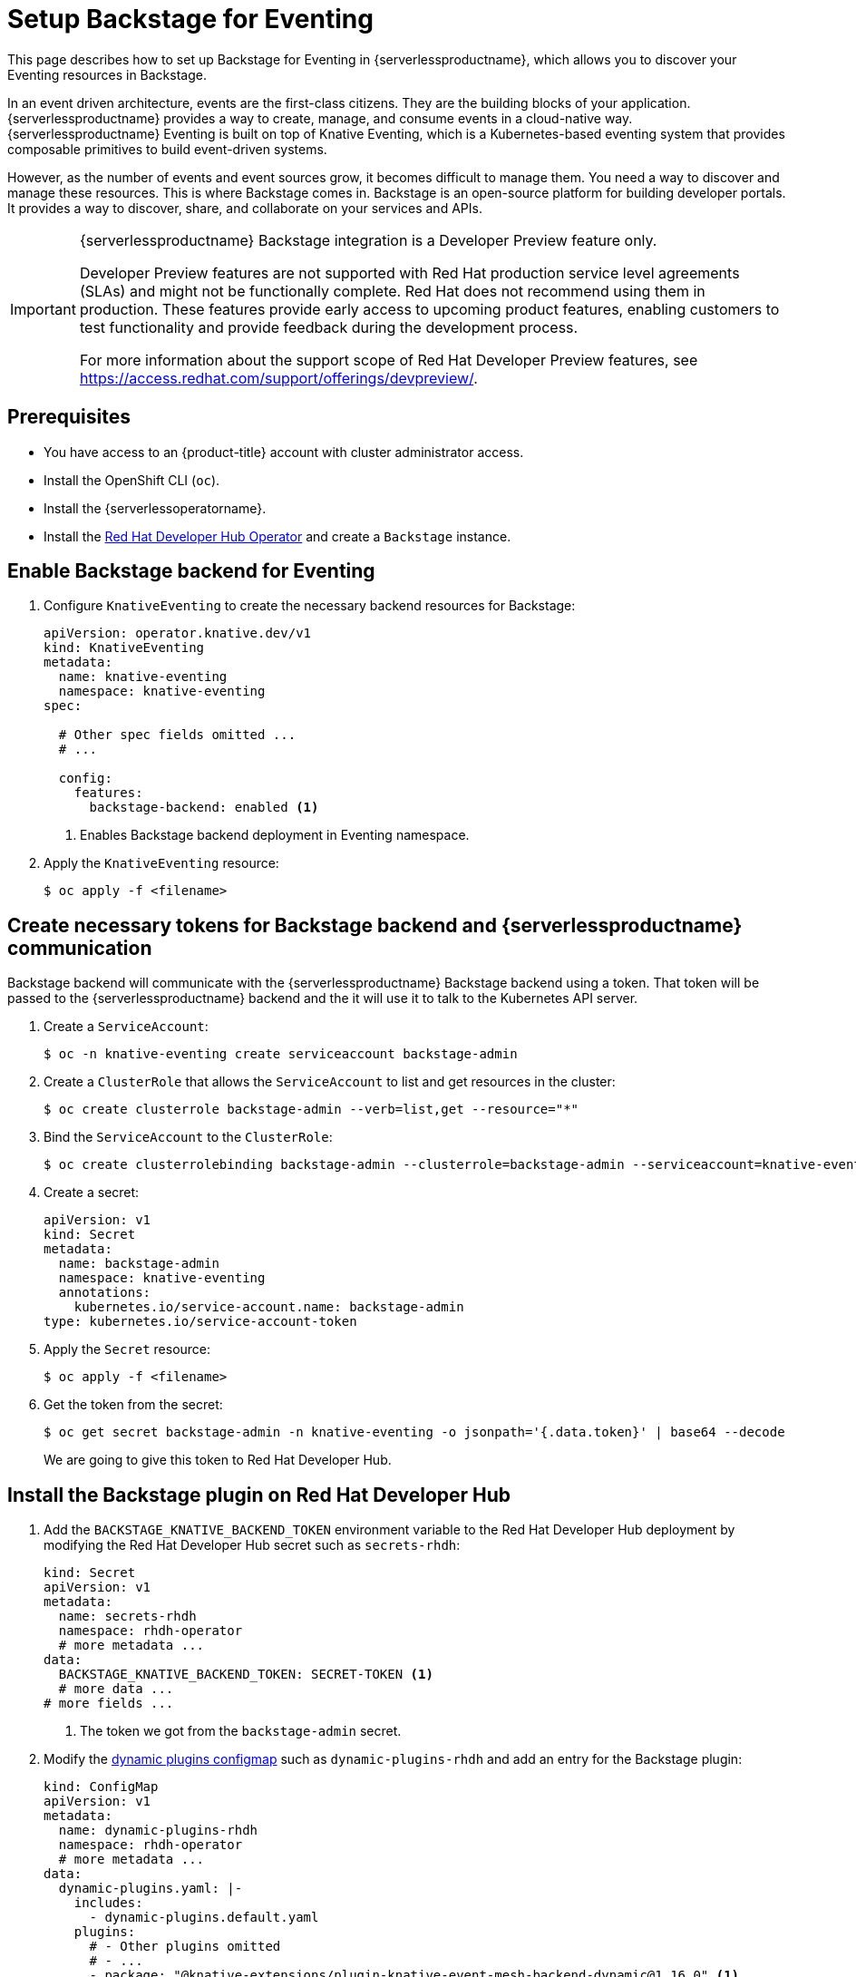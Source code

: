 = Setup Backstage for Eventing
:compat-mode!:
// Metadata:
:description: Setup Backstage for Eventing in {serverlessproductname}

This page describes how to set up Backstage for Eventing in {serverlessproductname}, which allows you to discover your Eventing resources in Backstage.

In an event driven architecture, events are the first-class citizens. They are the building blocks of your application. {serverlessproductname} provides a way to create, manage, and consume events in a cloud-native way. {serverlessproductname} Eventing is built on top of Knative Eventing, which is a Kubernetes-based eventing system that provides composable primitives to build event-driven systems.

However, as the number of events and event sources grow, it becomes difficult to manage them. You need a way to discover and manage these resources. This is where Backstage comes in. Backstage is an open-source platform for building developer portals. It provides a way to discover, share, and collaborate on your services and APIs.

[IMPORTANT]
====
{serverlessproductname} Backstage integration is a Developer Preview feature only.

Developer Preview features are not supported with Red Hat production service level agreements (SLAs) and might not be functionally complete.
Red Hat does not recommend using them in production.
These features provide early access to upcoming product features, enabling customers to test functionality and provide feedback during the development process.

For more information about the support scope of Red Hat Developer Preview features, see https://access.redhat.com/support/offerings/devpreview/.
====

== Prerequisites

* You have access to an {product-title} account with cluster administrator access.

* Install the OpenShift CLI (`oc`).

* Install the {serverlessoperatorname}.

* Install the https://developers.redhat.com/rhdh/overview[Red Hat Developer Hub Operator] and create a `Backstage` instance.

== Enable Backstage backend for Eventing

. Configure `KnativeEventing` to create the necessary backend resources for Backstage:
+
[source,yaml]
----
apiVersion: operator.knative.dev/v1
kind: KnativeEventing
metadata:
  name: knative-eventing
  namespace: knative-eventing
spec:

  # Other spec fields omitted ...
  # ...

  config:
    features:
      backstage-backend: enabled <1>
----
<1> Enables Backstage backend deployment in Eventing namespace.

. Apply the `KnativeEventing` resource:
+
[source,terminal]
----
$ oc apply -f <filename>
----

== Create necessary tokens for Backstage backend and {serverlessproductname} communication

Backstage backend will communicate with the {serverlessproductname} Backstage backend using a token. That token will be passed to the {serverlessproductname} backend and the it will use it to talk to the Kubernetes API server.

. Create a `ServiceAccount`:
+
[source,terminal]
----
$ oc -n knative-eventing create serviceaccount backstage-admin
----

. Create a `ClusterRole` that allows the `ServiceAccount` to list and get resources in the cluster:
+
[source,terminal]
----
$ oc create clusterrole backstage-admin --verb=list,get --resource="*"
----

. Bind the `ServiceAccount` to the `ClusterRole`:
+
[source,terminal]
----
$ oc create clusterrolebinding backstage-admin --clusterrole=backstage-admin --serviceaccount=knative-eventing:backstage-admin
----

. Create a secret:
+
[source,yaml]
----
apiVersion: v1
kind: Secret
metadata:
  name: backstage-admin
  namespace: knative-eventing
  annotations:
    kubernetes.io/service-account.name: backstage-admin
type: kubernetes.io/service-account-token
----
. Apply the `Secret` resource:
+
[source,terminal]
----
$ oc apply -f <filename>
----

. Get the token from the secret:
+
[source,terminal]
----
$ oc get secret backstage-admin -n knative-eventing -o jsonpath='{.data.token}' | base64 --decode
----
We are going to give this token to Red Hat Developer Hub.


== Install the Backstage plugin on Red Hat Developer Hub

. Add the `BACKSTAGE_KNATIVE_BACKEND_TOKEN` environment variable to the Red Hat Developer Hub deployment by modifying the Red Hat Developer Hub secret such as `secrets-rhdh`:
+
[source,yaml]
----
kind: Secret
apiVersion: v1
metadata:
  name: secrets-rhdh
  namespace: rhdh-operator
  # more metadata ...
data:
  BACKSTAGE_KNATIVE_BACKEND_TOKEN: SECRET-TOKEN <1>
  # more data ...
# more fields ...
----
<1> The token we got from the `backstage-admin` secret.

. Modify the https://docs.redhat.com/en/documentation/red_hat_developer_hub/1.3/html-single/installing_and_viewing_dynamic_plugins/index[dynamic plugins configmap] such as `dynamic-plugins-rhdh` and add an entry for the Backstage plugin:
+
[source,yaml]
----
kind: ConfigMap
apiVersion: v1
metadata:
  name: dynamic-plugins-rhdh
  namespace: rhdh-operator
  # more metadata ...
data:
  dynamic-plugins.yaml: |-
    includes:
      - dynamic-plugins.default.yaml
    plugins:
      # - Other plugins omitted
      # - ...
      - package: "@knative-extensions/plugin-knative-event-mesh-backend-dynamic@1.16.0" <1>
        integrity: "sha512-Rnw7o2UyS8X7YklwhHYEtr/yHLnDHJizIACpKaDuqddW/2+WBWrdg8geAYGAeW8u/RnXwgpkcFW27DmoQ460gQ==" <2>
        disabled: false
        pluginConfig:
          catalog:
            providers:
              knativeEventMesh:
                dev:
                  token: "${BACKSTAGE_KNATIVE_BACKEND_TOKEN}" <3>
                  baseUrl: "http://eventmesh-backend.knative-eventing.svc.cluster.local:8080" <4>
                  schedule:
                    frequency: { minutes: 1 } <5>
                    timeout: { minutes: 1 } <6>
----
<1> The full package name of the plugin. You can find the list of available versions in https://www.npmjs.com/package/@knative-extensions/plugin-knative-event-mesh-backend-dynamic?activeTab=versions[NPM].
<2> The integrity of the plugin package. You can find the integrity of the package  by running `npm view @knative-extensions/plugin-knative-event-mesh-backend-dynamic@1.16.0 dist.integrity`.
<3> This will be replaced by an environment variable we have created in the previous step.
<4> This is the URL of the Backstage backend.
<5> The frequency at which the plugin will poll the backend for new data.
<6> The timeout for the polling.

. Apply the `ConfigMap` resource:
+
[source,terminal]
----
$ oc apply -f <filename>
----


[NOTE]
====
The changes will not be applied to the Red Hat Developer Hub deployment automatically.
You need to restart the Red Hat Developer Hub deployment to apply the changes.
====

[NOTE]
====
The default installation of Red Hat Developer Hub might not have the https://docs.redhat.com/en/documentation/red_hat_developer_hub/1.3/html-single/installing_and_viewing_dynamic_plugins/index[dynamic plugins configmap] such as `dynamic-plugins-rhdh` and the https://docs.redhat.com/en/documentation/red_hat_developer_hub/1.3/html-single/administration_guide_for_red_hat_developer_hub/index#proc-add-custom-app-config-file-ocp-operator_admin-rhdh[secret such as `secrets-rhdh`] created. See the Red Hat Developer Hub documentation for more information on how to create these resources and to reference them in the Red Hat Developer Hub instance.
====
